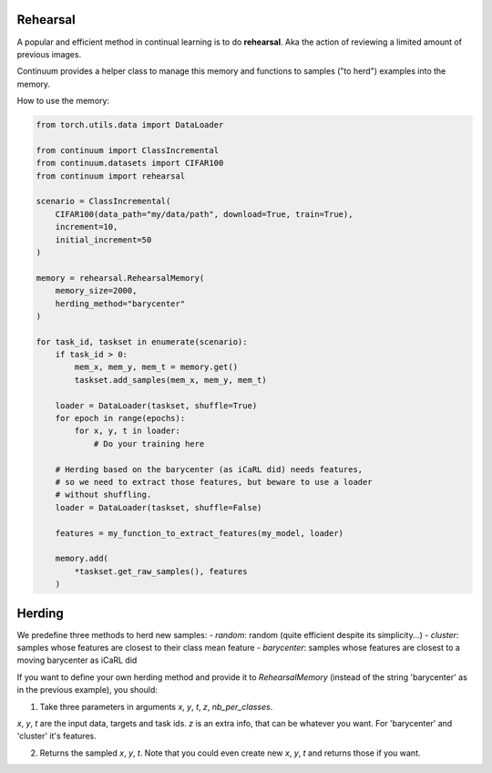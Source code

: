Rehearsal
---------

A popular and efficient method in continual learning is to do **rehearsal**. Aka
the action of reviewing a limited amount of previous images.

Continuum provides a helper class to manage this memory and functions to
samples ("to herd") examples into the memory.

How to use the memory:

.. code-block:: python

    from torch.utils.data import DataLoader

    from continuum import ClassIncremental
    from continuum.datasets import CIFAR100
    from continuum import rehearsal

    scenario = ClassIncremental(
        CIFAR100(data_path="my/data/path", download=True, train=True),
        increment=10,
        initial_increment=50
    )

    memory = rehearsal.RehearsalMemory(
        memory_size=2000,
        herding_method="barycenter"
    )

    for task_id, taskset in enumerate(scenario):
        if task_id > 0:
            mem_x, mem_y, mem_t = memory.get()
            taskset.add_samples(mem_x, mem_y, mem_t)

        loader = DataLoader(taskset, shuffle=True)
        for epoch in range(epochs):
            for x, y, t in loader:
                # Do your training here

        # Herding based on the barycenter (as iCaRL did) needs features,
        # so we need to extract those features, but beware to use a loader
        # without shuffling.
        loader = DataLoader(taskset, shuffle=False)

        features = my_function_to_extract_features(my_model, loader)

        memory.add(
            *taskset.get_raw_samples(), features
        )


Herding
-------

We predefine three methods to herd new samples:
- `random`: random (quite efficient despite its simplicity...)
- `cluster`: samples whose features are closest to their class mean feature
- `barycenter`: samples whose features are closest to a moving barycenter as iCaRL did

If you want to define your own herding method and provide it to `RehearsalMemory`
(instead of the string 'barycenter' as in the previous example), you should:

1. Take three parameters in arguments `x`, `y`, `t`, `z`, `nb_per_classes`.

`x`, `y`, `t` are the input data, targets and task ids. `z` is an extra info,
that can be whatever you want. For 'barycenter' and 'cluster' it's features.

2. Returns the sampled `x`, `y`, `t`. Note that you could even create new `x`, `y`, `t`
   and returns those if you want.
